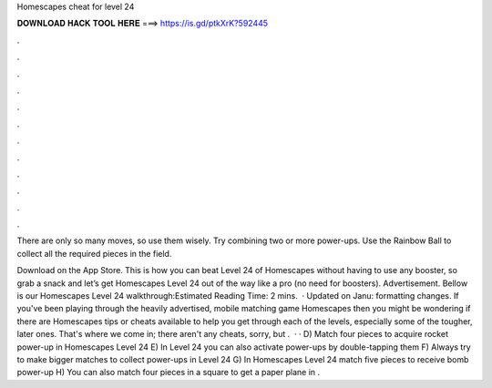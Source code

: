 Homescapes cheat for level 24



𝐃𝐎𝐖𝐍𝐋𝐎𝐀𝐃 𝐇𝐀𝐂𝐊 𝐓𝐎𝐎𝐋 𝐇𝐄𝐑𝐄 ===> https://is.gd/ptkXrK?592445



.



.



.



.



.



.



.



.



.



.



.



.

There are only so many moves, so use them wisely. Try combining two or more power-ups. Use the Rainbow Ball to collect all the required pieces in the field.

Download on the App Store. This is how you can beat Level 24 of Homescapes without having to use any booster, so grab a snack and let’s get Homescapes Level 24 out of the way like a pro (no need for boosters). Advertisement. Bellow is our Homescapes Level 24 walkthrough:Estimated Reading Time: 2 mins.  · Updated on Janu: formatting changes. If you've been playing through the heavily advertised, mobile matching game Homescapes then you might be wondering if there are Homescapes tips or cheats available to help you get through each of the levels, especially some of the tougher, later ones. That's where we come in; there aren't any cheats, sorry, but .  · · D) Match four pieces to acquire rocket power-up in Homescapes Level 24 E) In Level 24 you can also activate power-ups by double-tapping them F) Always try to make bigger matches to collect power-ups in Level 24 G) In Homescapes Level 24 match five pieces to receive bomb power-up H) You can also match four pieces in a square to get a paper plane in .
